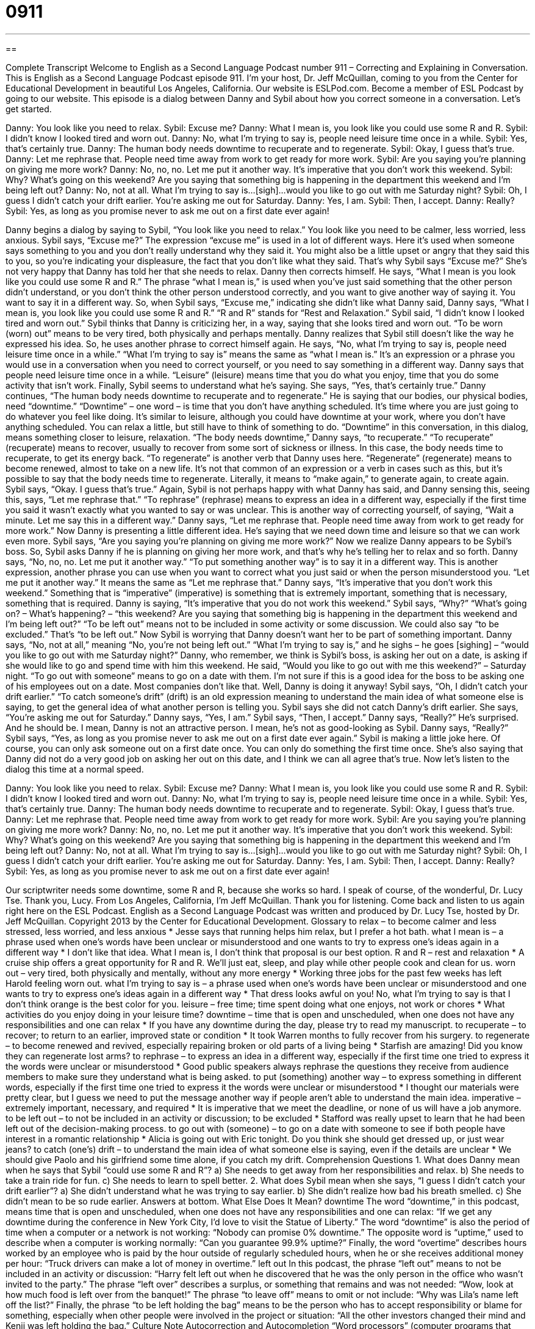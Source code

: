 = 0911
:toc: left
:toclevels: 3
:sectnums:
:stylesheet: ../../../myAdocCss.css

'''

== 

Complete Transcript
Welcome to English as a Second Language Podcast number 911 – Correcting and Explaining in Conversation.
This is English as a Second Language Podcast episode 911. I’m your host, Dr. Jeff McQuillan, coming to you from the Center for Educational Development in beautiful Los Angeles, California.
Our website is ESLPod.com. Become a member of ESL Podcast by going to our website.
This episode is a dialog between Danny and Sybil about how you correct someone in a conversation. Let's get started.
[start of dialog]
Danny: You look like you need to relax.
Sybil: Excuse me?
Danny: What I mean is, you look like you could use some R and R.
Sybil: I didn’t know I looked tired and worn out.
Danny: No, what I’m trying to say is, people need leisure time once in a while.
Sybil: Yes, that’s certainly true.
Danny: The human body needs downtime to recuperate and to regenerate.
Sybil: Okay, I guess that’s true.
Danny: Let me rephrase that. People need time away from work to get ready for more work.
Sybil: Are you saying you’re planning on giving me more work?
Danny: No, no, no. Let me put it another way. It’s imperative that you don’t work this weekend.
Sybil: Why? What’s going on this weekend? Are you saying that something big is happening in the department this weekend and I’m being left out?
Danny: No, not at all. What I’m trying to say is...[sigh]...would you like to go out with me Saturday night?
Sybil: Oh, I guess I didn’t catch your drift earlier. You’re asking me out for Saturday.
Danny: Yes, I am.
Sybil: Then, I accept.
Danny: Really?
Sybil: Yes, as long as you promise never to ask me out on a first date ever again!
[end of dialog]
Danny begins a dialog by saying to Sybil, “You look like you need to relax.” You look like you need to be calmer, less worried, less anxious. Sybil says, “Excuse me?” The expression “excuse me” is used in a lot of different ways. Here it's used when someone says something to you and you don't really understand why they said it. You might also be a little upset or angry that they said this to you, so you're indicating your displeasure, the fact that you don't like what they said.
That's why Sybil says “Excuse me?” She's not very happy that Danny has told her that she needs to relax. Danny then corrects himself. He says, “What I mean is you look like you could use some R and R.” The phrase “what I mean is,” is used when you've just said something that the other person didn't understand, or you don't think the other person understood correctly, and you want to give another way of saying it. You want to say it in a different way. So, when Sybil says, “Excuse me,” indicating she didn't like what Danny said, Danny says, “What I mean is, you look like you could use some R and R.” “R and R” stands for “Rest and Relaxation.”
Sybil said, “I didn't know I looked tired and worn out.” Sybil thinks that Danny is criticizing her, in a way, saying that she looks tired and worn out. “To be worn (worn) out” means to be very tired, both physically and perhaps mentally. Danny realizes that Sybil still doesn't like the way he expressed his idea. So, he uses another phrase to correct himself again.
He says, “No, what I'm trying to say is, people need leisure time once in a while.” “What I'm trying to say is” means the same as “what I mean is.” It's an expression or a phrase you would use in a conversation when you need to correct yourself, or you need to say something in a different way. Danny says that people need leisure time once in a while. “Leisure” (leisure) means time that you do what you enjoy, time that you do some activity that isn't work.
Finally, Sybil seems to understand what he's saying. She says, “Yes, that's certainly true.” Danny continues, “The human body needs downtime to recuperate and to regenerate.” He is saying that our bodies, our physical bodies, need “downtime.” “Downtime” – one word – is time that you don't have anything scheduled. It’s time where you are just going to do whatever you feel like doing. It's similar to leisure, although you could have downtime at your work, where you don't have anything scheduled. You can relax a little, but still have to think of something to do. “Downtime” in this conversation, in this dialog, means something closer to leisure, relaxation.
“The body needs downtime,” Danny says, “to recuperate.” “To recuperate” (recuperate) means to recover, usually to recover from some sort of sickness or illness. In this case, the body needs time to recuperate, to get its energy back. “To regenerate” is another verb that Danny uses here. “Regenerate” (regenerate) means to become renewed, almost to take on a new life. It's not that common of an expression or a verb in cases such as this, but it's possible to say that the body needs time to regenerate. Literally, it means to “make again,” to generate again, to create again.
Sybil says, “Okay. I guess that's true.” Again, Sybil is not perhaps happy with what Danny has said, and Danny sensing this, seeing this, says, “Let me rephrase that.” “To rephrase” (rephrase) means to express an idea in a different way, especially if the first time you said it wasn't exactly what you wanted to say or was unclear. This is another way of correcting yourself, of saying, “Wait a minute. Let me say this in a different way.” Danny says, “Let me rephrase that. People need time away from work to get ready for more work.” Now Danny is presenting a little different idea. He’s saying that we need down time and leisure so that we can work even more.
Sybil says, “Are you saying you're planning on giving me more work?” Now we realize Danny appears to be Sybil’s boss. So, Sybil asks Danny if he is planning on giving her more work, and that's why he's telling her to relax and so forth. Danny says, “No, no, no. Let me put it another way.” “To put something another way” is to say it in a different way. This is another expression, another phrase you can use when you want to correct what you just said or when the person misunderstood you. “Let me put it another way.” It means the same as “Let me rephrase that.”
Danny says, “It's imperative that you don't work this weekend.” Something that is “imperative” (imperative) is something that is extremely important, something that is necessary, something that is required. Danny is saying, “It's imperative that you do not work this weekend.” Sybil says, “Why?” “What's going on? – What's happening? – “this weekend? Are you saying that something big is happening in the department this weekend and I’m being left out?” “To be left out” means not to be included in some activity or some discussion. We could also say “to be excluded.” That's “to be left out.”
Now Sybil is worrying that Danny doesn't want her to be part of something important. Danny says, “No, not at all,” meaning “No, you're not being left out.” “What I'm trying to say is,” and he sighs – he goes [sighing] – “would you like to go out with me Saturday night?” Danny, who remember, we think is Sybil’s boss, is asking her out on a date, is asking if she would like to go and spend time with him this weekend. He said, “Would you like to go out with me this weekend?” – Saturday night. “To go out with someone” means to go on a date with them. I'm not sure if this is a good idea for the boss to be asking one of his employees out on a date. Most companies don't like that. Well, Danny is doing it anyway!
Sybil says, “Oh, I didn't catch your drift earlier.” “To catch someone's drift” (drift) is an old expression meaning to understand the main idea of what someone else is saying, to get the general idea of what another person is telling you. Sybil says she did not catch Danny's drift earlier. She says, “You're asking me out for Saturday.” Danny says, “Yes, I am.”
Sybil says, “Then, I accept.” Danny says, “Really?” He’s surprised. And he should be. I mean, Danny is not an attractive person. I mean, he’s not as good-looking as Sybil. Danny says, “Really?” Sybil says, “Yes, as long as you promise never to ask me out on a first date ever again.” Sybil is making a little joke here. Of course, you can only ask someone out on a first date once. You can only do something the first time once. She's also saying that Danny did not do a very good job on asking her out on this date, and I think we can all agree that's true.
Now let’s listen to the dialog this time at a normal speed.
[start of dialog]
Danny: You look like you need to relax.
Sybil: Excuse me?
Danny: What I mean is, you look like you could use some R and R.
Sybil: I didn’t know I looked tired and worn out.
Danny: No, what I’m trying to say is, people need leisure time once in a while.
Sybil: Yes, that’s certainly true.
Danny: The human body needs downtime to recuperate and to regenerate.
Sybil: Okay, I guess that’s true.
Danny: Let me rephrase that. People need time away from work to get ready for more work.
Sybil: Are you saying you’re planning on giving me more work?
Danny: No, no, no. Let me put it another way. It’s imperative that you don’t work this weekend.
Sybil: Why? What’s going on this weekend? Are you saying that something big is happening in the department this weekend and I’m being left out?
Danny: No, not at all. What I’m trying to say is...[sigh]...would you like to go out with me Saturday night?
Sybil: Oh, I guess I didn’t catch your drift earlier. You’re asking me out for Saturday.
Danny: Yes, I am.
Sybil: Then, I accept.
Danny: Really?
Sybil: Yes, as long as you promise never to ask me out on a first date ever again!
[end of dialog]
Our scriptwriter needs some downtime, some R and R, because she works so hard. I speak of course, of the wonderful, Dr. Lucy Tse. Thank you, Lucy.
From Los Angeles, California, I'm Jeff McQuillan. Thank you for listening. Come back and listen to us again right here on the ESL Podcast.
English as a Second Language Podcast was written and produced by Dr. Lucy Tse, hosted by Dr. Jeff McQuillan. Copyright 2013 by the Center for Educational Development.
Glossary
to relax – to become calmer and less stressed, less worried, and less anxious
* Jesse says that running helps him relax, but I prefer a hot bath.
what I mean is – a phrase used when one’s words have been unclear or misunderstood and one wants to try to express one’s ideas again in a different way
* I don’t like that idea. What I mean is, I don’t think that proposal is our best option.
R and R – rest and relaxation
* A cruise ship offers a great opportunity for R and R. We’ll just eat, sleep, and play while other people cook and clean for us.
worn out – very tired, both physically and mentally, without any more energy
* Working three jobs for the past few weeks has left Harold feeling worn out.
what I’m trying to say is – a phrase used when one’s words have been unclear or misunderstood and one wants to try to express one’s ideas again in a different way
* That dress looks awful on you! No, what I’m trying to say is that I don’t think orange is the best color for you.
leisure – free time; time spent doing what one enjoys, not work or chores
* What activities do you enjoy doing in your leisure time?
downtime – time that is open and unscheduled, when one does not have any responsibilities and one can relax
* If you have any downtime during the day, please try to read my manuscript.
to recuperate – to recover; to return to an earlier, improved state or condition
* It took Warren months to fully recover from his surgery.
to regenerate – to become renewed and revived, especially repairing broken or old parts of a living being
* Starfish are amazing! Did you know they can regenerate lost arms?
to rephrase – to express an idea in a different way, especially if the first time one tried to express it the words were unclear or misunderstood
* Good public speakers always rephrase the questions they receive from audience members to make sure they understand what is being asked.
to put (something) another way – to express something in different words, especially if the first time one tried to express it the words were unclear or misunderstood
* I thought our materials were pretty clear, but I guess we need to put the message another way if people aren’t able to understand the main idea.
imperative – extremely important, necessary, and required
* It is imperative that we meet the deadline, or none of us will have a job anymore.
to be left out – to not be included in an activity or discussion; to be excluded
* Stafford was really upset to learn that he had been left out of the decision-making process.
to go out with (someone) – to go on a date with someone to see if both people have interest in a romantic relationship
* Alicia is going out with Eric tonight. Do you think she should get dressed up, or just wear jeans?
to catch (one’s) drift – to understand the main idea of what someone else is saying, even if the details are unclear
* We should give Paolo and his girlfriend some time alone, if you catch my drift.
Comprehension Questions
1. What does Danny mean when he says that Sybil “could use some R and R”?
a) She needs to get away from her responsibilities and relax.
b) She needs to take a train ride for fun.
c) She needs to learn to spell better.
2. What does Sybil mean when she says, “I guess I didn’t catch your drift earlier”?
a) She didn’t understand what he was trying to say earlier.
b) She didn’t realize how bad his breath smelled.
c) She didn’t mean to be so rude earlier.
Answers at bottom.
What Else Does It Mean?
downtime
The word “downtime,” in this podcast, means time that is open and unscheduled, when one does not have any responsibilities and one can relax: “If we get any downtime during the conference in New York City, I’d love to visit the Statue of Liberty.” The word “downtime” is also the period of time when a computer or a network is not working: “Nobody can promise 0% downtime.” The opposite word is “uptime,” used to describe when a computer is working normally: “Can you guarantee 99.9% uptime?” Finally, the word “overtime” describes hours worked by an employee who is paid by the hour outside of regularly scheduled hours, when he or she receives additional money per hour: “Truck drivers can make a lot of money in overtime.”
left out
In this podcast, the phrase “left out” means to not be included in an activity or discussion: “Harry felt left out when he discovered that he was the only person in the office who wasn’t invited to the party.” The phrase “left over” describes a surplus, or something that remains and was not needed: “Wow, look at how much food is left over from the banquet!” The phrase “to leave off” means to omit or not include: “Why was Lila’s name left off the list?” Finally, the phrase “to be left holding the bag” means to be the person who has to accept responsibility or blame for something, especially when other people were involved in the project or situation: “All the other investors changed their mind and Kenji was left holding the bag.”
Culture Note
Autocorrection and Autocompletion
“Word processors” (computer programs that make it simpler to create written documents, such as Microsoft Word) have many “features” (characteristics; offerings) to help users prepare their documents. One popular feature is “autocorrection,” which automatically corrects words that users “mistype” (type incorrectly). For example, if a user types “yuor” the autocorrection feature will change it to “your” without “alerting” (notifying) the user. This is different than “spell check,” which alerts the user that a word is misspelled and offers several suggestions of similar words that are spelled correctly. Autocorrection also corrects capitalization problems. For example, if the first two letters of a word are capitalized, the autocorrection feature makes sure that only the first letter is capitalized. And if the first letter is “lowercase” (not capitalized) but the other letters are “uppercase” (capitalized), the autocorrection feature corrects the accidental use of “caps lock” (the key on a keyboard that changes all letters so that they are in uppercase).
An “autocompletion” feature, also known as “word completion,” is different, but uses similar technology. An autocompletion feature “anticipates” (predicts; guesses) what the user is going to type and “inserts” (puts in) that word before the user finishes typing it. This is now common on smart phones with very small keyboards that are difficult to type on. Once the user types the first few letters of a word, the autocompletion feature suggests a few words and the user can “tap” (gently touch) one of them to insert the word more quickly than he or she can finish typing it.
Autocorrection and autocompletion features can be very helpful, especially for poor “typists” (people who type), but they are not “foolproof”—that is, they can make mistakes. When using autocorrection and autocompletion features, carefully “proofreading” (checking text for errors) becomes more important than ever.
Comprehension Answers
1 - a
2 - a